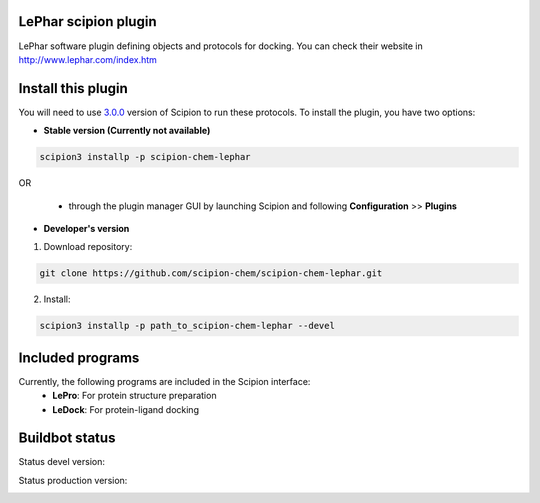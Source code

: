 ================================
LePhar scipion plugin
================================

LePhar software plugin defining objects and protocols for docking.
You can check their website in http://www.lephar.com/index.htm

===================
Install this plugin
===================

You will need to use `3.0.0 <https://github.com/I2PC/scipion/releases/tag/v3.0>`_ version of Scipion
to run these protocols. To install the plugin, you have two options:

- **Stable version (Currently not available)**

.. code-block:: 

      scipion3 installp -p scipion-chem-lephar
      
OR

  - through the plugin manager GUI by launching Scipion and following **Configuration** >> **Plugins**
      
- **Developer's version** 

1. Download repository: 

.. code-block::

            git clone https://github.com/scipion-chem/scipion-chem-lephar.git

2. Install:

.. code-block::

            scipion3 installp -p path_to_scipion-chem-lephar --devel

=================
Included programs
=================

Currently, the following programs are included in the Scipion interface:
    - **LePro**: For protein structure preparation
    - **LeDock**: For protein-ligand docking

===============
Buildbot status
===============

Status devel version: 

.. image:: http://scipion-test.cnb.csic.es:9980/badges/bioinformatics_dev.svg

Status production version: 

.. image:: http://scipion-test.cnb.csic.es:9980/badges/bioinformatics_prod.svg
